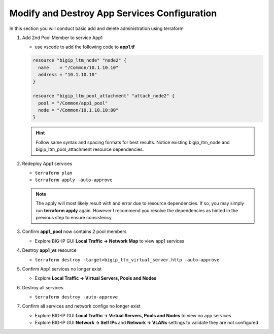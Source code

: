 Modify and Destroy App Services Configuration
#############################################

In this section you will conduct basic add and delete administration using terraform

#. Add 2nd Pool Member to service App1

   - use vscode to add the following code to **app1.tf**

   .. code:: json

      resource "bigip_ltm_node" "node2" {
        name    = "/Common/10.1.10.10"
        address = "10.1.10.10"
      }

      resource "bigip_ltm_pool_attachment" "attach_node2" {
        pool = "/Common/app1_pool"
        node = "/Common/10.1.10.10:80"
      }

   .. HINT:: 
      Follow same syntax and spacing formats for best results.  Notice existing bigip_ltm_node and bigip_ltm_pool_attachment resource dependencies.

#. Redeploy App1 services

   - ``terraform plan``
   - ``terraform apply -auto-approve``

   .. image:: /_static/t1apply.png
       :height: 300px

   .. NOTE:: 
      The apply will most likely result with and error due to resource dependencies.  If so, you may simply run **terraform apply** again. However I recommend you resolve the dependencies as hinted in the previous step to ensure consistency.

#. Confirm **app1_pool** now contains 2 pool members

   - Explore BIG-IP GUI **Local Traffic -> Network Map** to view app1 services

   .. image:: /_static/app1w2pool.png
       :height: 150px

#. Destroy **app1_vs** resource

   - ``terraform destroy -target=bigip_ltm_virtual_server.http -auto-approve``

   .. image:: /_static/vsdestroy.png
       :height: 300px

#. Confirm App1 services no longer exist

   - Explore **Local Traffic -> Virtual Servers, Pools and Nodes**

   .. image:: /_static/vs.png
       :height: 150px

   .. image:: /_static/pool.png
       :height: 160px

   .. image:: /_static/node.png
       :height: 150px

#. Destroy all services

   - ``terraform destroy -auto-approve``

   .. image:: /_static/destroy.png
       :height: 300px

#. Confirm all services and network configs no longer exist

   - Explore BIG-IP GUI **Local Traffic -> Virtual Servers, Pools and Nodes** to view no app services
   - Explore BIG-IP GUI **Network -> Self IPs** and **Network -> VLANs** settings to validate they are not configured